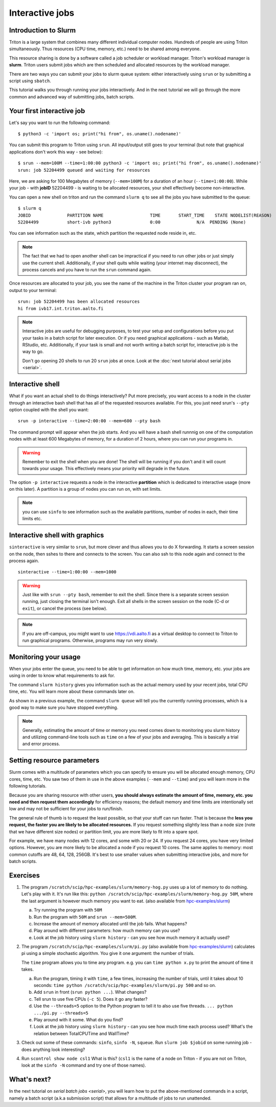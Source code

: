 ================
Interactive jobs
================

Introduction to Slurm
=====================

Triton is a large system that combines many different individual
computer nodes. Hundreds of people are using Triton simultaneously.
Thus resources (CPU time, memory, etc.) need to be shared among everyone.

This resource sharing is done by a software called a job scheduler or
workload manager. Triton's workload manager is **slurm**. 
Triton users submit jobs which are then scheduled and allocated
resources by the workload manager. 


There are two ways you can submit your jobs to slurm queue system:
either interactively using ``srun`` or by submitting a script
using ``sbatch``. 

This tutorial walks you through running your jobs interactively.
And in the next tutorial we will go through the more common and
advanced way of submitting jobs, batch scripts.


Your first interactive job
==========================

Let's say you want to run the following command::

    $ python3 -c 'import os; print("hi from", os.uname().nodename)'

You can submit this program to Triton using ``srun``. All input/output still goes to your terminal
(but note that graphical applications don't work this way - see
below)::

    $ srun --mem=100M --time=1:00:00 python3 -c 'import os; print("hi from", os.uname().nodename)'
    srun: job 52204499 queued and waiting for resources

Here, we are asking for 100 Megabytes of memory (``--mem=100M``) for a
duration of an hour (``--time=1:00:00``).
While your job - with **jobID** 52204499 - is waiting to be allocated resources, your shell
effectively become non-interactive. 

You can open a new shell on triton and run the command ``slurm q`` to see all the jobs
you have submitted to the queue::

  $ slurm q
  JOBID              PARTITION NAME                  TIME       START_TIME    STATE NODELIST(REASON)
  52204499           short-ivb python3               0:00              N/A  PENDING (None)

You can see information such as the state, which partition the requested node reside in, etc.

.. note::

  The fact that we had to open another shell can be impractical 
  if you need to run other jobs or just simply use the current shell. 
  Additionally, if your shell quits while waiting (your internet may disconnect), 
  the process cancels and you have to run the ``srun`` command again. 

Once resources are allocated to your job, you see the name of the machine
in the Triton cluster your program ran on, output to your terminal::

  srun: job 52204499 has been allocated resources
  hi from ivb17.int.triton.aalto.fi

.. note::

   Interactive jobs are useful for debugging purposes, to test your setup 
   and configurations before you put your tasks in a batch script for later execution.
   Or if you need graphical applications - such as Matlab, RStudio, etc. 
   Additionally, if your task is small and not worth writing a batch script for, 
   interactive job is the way to go.

   Don't go opening 20 shells to run 20 ``srun`` jobs at once.  Look
   at the :doc:`next tutorial about serial jobs <serial>`.


Interactive shell
=================

What if you want an actual shell to do things interactively? 
Put more precisely, you want access to a node in the cluster
through an interactive bash shell that has all of the requested
resources available.
For this, you just need srun's ``--pty`` option coupled with the shell
you want::

  srun -p interactive --time=2:00:00 --mem=600 --pty bash 

The command prompt will appear when the job starts.
And you will have a bash shell runnnig on one of the 
computation nodes with at least 600 Megabytes of memory,
for a duration of 2 hours, where you can run your programs in. 

.. warning::
  
  Remember to exit the shell when you are done!
  The shell will be running if you don't and
  it will count towards your usage. 
  This effectively means your priority will degrade
  in the future.

The option ``-p interactive`` requests a node in the interactive
**partition** which is dedicated to interactive usage (more on this
later).  A partition is a group of nodes you can run on, with set
limits.

.. note::

  you can use ``sinfo`` to see information such as the available partitions,
  number of nodes in each, their time limits etc. 


Interactive shell with graphics
===============================

``sinteractive`` is very similar to ``srun``, but more clever and thus
allows you to do X forwarding. It starts a screen session on the node, 
then sshes to there and connects to the screen. 
You can also ssh to this node again and connect to the
process again.

::

     sinteractive --time=1:00:00 --mem=1000

.. warning::

  Just like with ``srun --pty bash``, remember to exit the shell.
  Since there is a separate screen session running, just closing the terminal isn't enough. 
  Exit all shells in the screen session on the node (C-d or ``exit``), or cancel
  the process (see below).

.. note::

  If you are off-campus, you might want to use https://vdi.aalto.fi as a
  virtual desktop to connect to Triton to run graphical programs.
  Otherwise, programs may run very slowly.

Monitoring your usage
=====================

When your jobs enter the queue, you need to be able to get
information on how much time, memory, etc. your jobs are using 
in order to know what requirements to ask for. 

The command ``slurm history`` gives you information such as the actual memory used by your recent jobs, total CPU time, etc.
You will learn more about these commands later on. 

As shown in a previous example, the command ``slurm queue`` will tell you the currently running processes,
which is a good way to make sure you have stopped everything. 

.. note::
  
  Generally, estimating the amount of time or memory you need comes down to 
  monitoring you slurm history and utilizing command-line tools such as 
  ``time`` on a few of your jobs and averaging. This is basically a trial and error process.

Setting resource parameters
===========================

Slurm comes with a multitude of parameters which you can specify to
ensure you will be allocated enough memory, CPU cores, time, etc.
You saw two of them in use in the above examples (``--mem`` and ``--time``)
and you will learn more in the following tutorials. 

Because you are sharing resource with other users, **you should always estimate the amount of time, memory, etc.
you need and then request them accordingly** for efficiency reasons;
the default memory and time limits are intentionally set low and may not be 
sufficient for your jobs to run/finish. 

The general rule of thumb is to request the least possible, so that your stuff can run faster. 
That is because the **less you request, the faster you are likely to be allocated resources.** 
If you request something slightly less than a node size (note that we have different size nodes) 
or partition limit, you are more likely to fit into a spare spot. 

For example, we have many nodes with 12 cores, and some with 20 or 24. If you request 24 cores, 
you have very limited options. However, you are more likely to be allocated a node if you request 10 cores.
The same applies to memory: most common cutoffs are 48, 64, 128, 256GB. 
It's best to use smaller values when submitting interactive jobs, and more for batch scripts.

.. seealso::

   This `reference page <https://slurm.schedmd.com/sbatch.html>`_ covers the existing resource parameters
   and options you can use in both your interactive jobs and `batch jobs <serial>` which you will learn about
   in the next tutorial.

Exercises
=========

1. The program ``/scratch/scip/hpc-examples/slurm/memory-hog.py``
   uses up a lot of memory to do nothing.  Let's play with it.  It's
   run like this: ``python
   /scratch/scip/hpc-examples/slurm/memory-hog.py 50M``, where the
   last argument is however much memory you want to eat.  (also
   available from `hpc-examples/slurm
   <https://github.com/AaltoSciComp/hpc-examples/tree/master/slurm>`__)

   a) Try running the program with ``50M``

   b) Run the program with ``50M`` and ``srun --mem=500M``.

   c) Increase the amount of memory allocated until the job fails.
      What happens?

   d) Play around with different parameters: how much memory can you
      use?

   e) Look at the job history using ``slurm history`` - can you see
      how much memory it actually used?

2. The program ``/scratch/scip/hpc-examples/slurm/pi.py`` (also
   available from `hpc-examples/slurm
   <https://github.com/AaltoSciComp/hpc-examples/tree/master/slurm>`__)
   calculates pi using a simple stochastic algorithm.  You give it one
   argument: the number of trials.

   The ``time`` program allows you to time any program.  e.g. you can
   ``time python x.py`` to print the amount of time it takes.

   a) Run the program, timing it with ``time``, a few times,
      increasing the number of trials, until it takes about 10
      seconds: ``time python /scratch/scip/hpc-examples/slurm/pi.py
      500`` and so on.

   b) Add ``srun`` in front (``srun python ...``).  What changes?

   c) Tell srun to use five CPUs (``-c 5``).  Does it go any faster?

   d) Use the ``--threads=5`` option to the Python program to tell it
      to also use five threads.  ``... python .../pi.py --threads=5``

   e) Play around with it some.  What do you find?

   f) Look at the job history using ``slurm history`` - can you see
      how much time each process used?  What's the relation between
      TotalCPUTime and WallTime?

3. Check out some of these commands: ``sinfo``, ``sinfo -N``, ``squeue``.  Run
   ``slurm job $jobid`` on some running job - does anything
   look interesting?

4. Run ``scontrol show node csl1``  What is this?  (``csl1`` is the
   name of a node on Triton - if you are not on Triton, look at the
   ``sinfo -N`` command and try one of those names).



What's next?
============

In the next tutorial on `serial batch jobs <serial>`, you will learn how to put the above-mentioned 
commands in a script, namely a batch script (a.k.a submission script)
that allows for a multitude of jobs to run unattended. 
